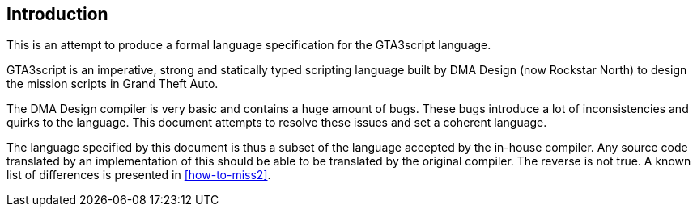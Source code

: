 [[introduction]]
== Introduction

This is an attempt to produce a formal language specification for the GTA3script language.

GTA3script is an imperative, strong and statically typed scripting language built by DMA Design (now Rockstar North) to design the mission scripts in Grand Theft Auto.

The DMA Design compiler is very basic and contains a huge amount of bugs. These bugs introduce a lot of inconsistencies and quirks to the language. This document attempts to resolve these issues and set a coherent language.

The language specified by this document is thus a subset of the language accepted by the in-house compiler. Any source code translated by an implementation of this should be able to be translated by the original compiler. The reverse is not true. A known list of differences is presented in <<how-to-miss2>>.
